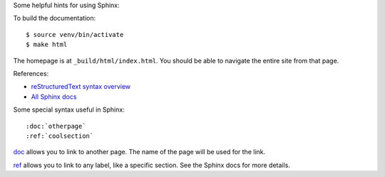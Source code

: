 Some helpful hints for using Sphinx:

To build the documentation::

    $ source venv/bin/activate
    $ make html

The homepage is at ``_build/html/index.html``. You should be able to navigate
the entire site from that page.

References:

* `reStructuredText syntax overview <http://sphinx-doc.org/latest/rest.html>`__
* `All Sphinx docs <http://sphinx-doc.org/latest/contents.html>`__

Some special syntax useful in Sphinx::

    :doc:`otherpage`
    :ref:`coolsection`

`doc`_ allows you to link to another page. The name of the page will be used
for the link.

`ref`_ allows you to link to any label, like a specific section. See the Sphinx
docs for more details.

.. _doc: http://sphinx-doc.org/latest/markup/inline.html#role-doc

.. _ref: http://sphinx-doc.org/latest/markup/inline.html#cross-referencing-arbitrary-locations
